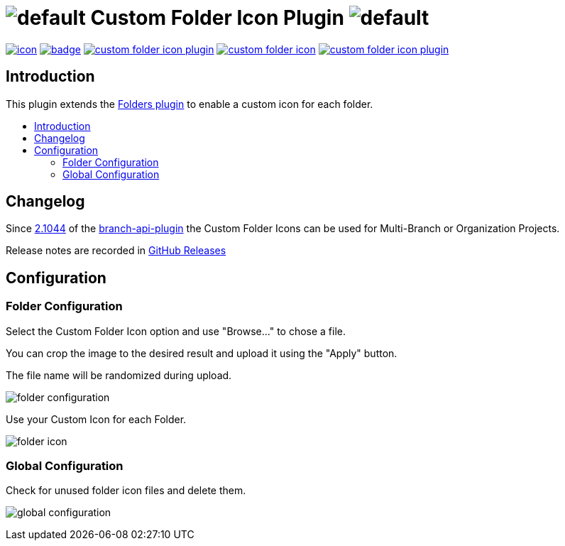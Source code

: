 [[custom-folder-icon-plugin]]
= image:src/main/webapp/icons/default.png[] Custom Folder Icon Plugin image:src/main/webapp/icons/default.png[]
:toc: macro
:toc-title:

image:https://ci.jenkins.io/job/Plugins/job/custom-folder-icon-plugin/job/master/badge/icon[link="https://ci.jenkins.io/job/Plugins/job/custom-folder-icon-plugin/job/master/"]
image:https://github.com/jenkinsci/custom-folder-icon-plugin/workflows/CodeQL/badge.svg[link="https://github.com/jenkinsci/custom-folder-icon-plugin"]
image:https://img.shields.io/github/contributors/jenkinsci/custom-folder-icon-plugin.svg?color=blue[link="https://github.com/jenkinsci/custom-folder-icon-plugin/graphs/contributors"]
image:https://img.shields.io/jenkins/plugin/i/custom-folder-icon.svg?color=blue&label=installations[link="https://plugins.jenkins.io/custom-folder-icon"]
image:https://img.shields.io/github/release/jenkinsci/custom-folder-icon-plugin.svg?label=changelog[link="https://github.com/jenkinsci/custom-folder-icon-plugin/releases/latest"]

[#introduction]
== Introduction

This plugin extends the link:https://github.com/jenkinsci/cloudbees-folder-plugin[Folders plugin] to enable a custom icon for each folder.

toc::[]

[#changelog]
== Changelog

Since https://github.com/jenkinsci/branch-api-plugin/releases/tag/2.1044.v2c007e51b_87f[2.1044] of the https://github.com/jenkinsci/branch-api-plugin[branch-api-plugin] the Custom Folder Icons can be used for Multi-Branch or Organization Projects.

Release notes are recorded in https://github.com/jenkinsci/custom-folder-icon-plugin/releases[GitHub Releases] 

[#configuration]
== Configuration

[#folder-configuration]
=== Folder Configuration
Select the Custom Folder Icon option and use "Browse..." to chose a file. 

You can crop the image to the desired result and upload it using the "Apply" button. 

The file name will be randomized during upload.

image:images/folder-configuration.png[]

Use your Custom Icon for each Folder.

image:images/folder-icon.png[]

[#global-configuration]
=== Global Configuration
Check for unused folder icon files and delete them.

image:images/global-configuration.png[]
